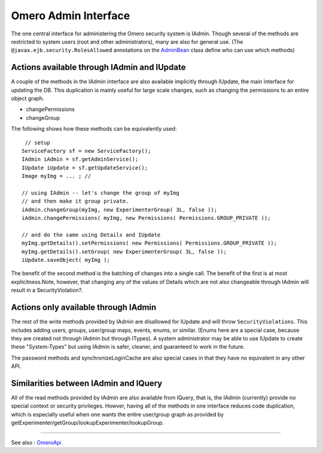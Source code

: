 Omero Admin Interface
=====================

The one central interface for administering the Omero security system is
IAdmin. Though several of the methods are restricted to system users
(root and other administrators), many are also for general use. (The
``@javax.ejb.security.RolesAllowed`` annotations on the
`AdminBean </ome/browser/ome.git/components/server/src/ome/impl/AdminBean.java>`_
class define who can use which methods)

Actions available through IAdmin and IUpdate
--------------------------------------------

A couple of the methods in the IAdmin interface are also available
implicitly through IUpdate, the main interface for updating the DB. This
duplication is mainly useful for large scale changes, such as changing
the permissions to an entire object graph.

-  changePermissions
-  changeGroup

The following shows how these methods can be equivalently used:

::

        // setup
       ServiceFactory sf = new ServiceFactory();
       IAdmin iAdmin = sf.getAdminService();
       IUpdate iUpdate = sf.getUpdateService();
       Image myImg = ... ; //
     
       // using IAdmin -- let's change the group of myImg
       // and then make it group private.
       iAdmin.changeGroup(myImg, new ExperimenterGroup( 3L, false ));
       iAdmin.changePermissions( myImg, new Permissions( Permissions.GROUP_PRIVATE ));

       // and do the same using Details and IUpdate
       myImg.getDetails().setPermissions( new Permissions( Permissions.GROUP_PRIVATE )); 
       myImg.getDetails().setGroup( new ExperimenterGroup( 3L, false ));
       iUpdate.saveObject( myImg );

The benefit of the second method is the batching of changes into a
single call. The benefit of the first is at most explicitness.Note,
however, that changing any of the values of Details which are not also
changeable through IAdmin will result in a SecurityViolation?.

Actions only available through IAdmin
-------------------------------------

The rest of the write methods provided by IAdmin are disallowed for
IUpdate and will throw ``SecurityViolations``. This includes adding
users, groups, user/group maps, events, enums, or similar. (Enums here
are a special case, because they are created not through IAdmin but
through ITypes). A system administrator may be able to use IUpdate to
create these "System-Types" but using IAdmin is safer, cleaner, and
guaranteed to work in the future.

The password methods and synchronizeLoginCache are also special cases in
that they have no equivalent in any other API.

Similarities between IAdmin and IQuery
--------------------------------------

All of the read methods provided by IAdmin are also available from
IQuery, that is, the IAdmin (currently) provide no special context or
security privileges. Howver, having all of the methods in one interface
reduces code duplication, which is especially useful when one wants the
entire user/group graph as provided by
getExperimenter/getGroup/lookupExperimenter/lookupGroup.

--------------

See also : `OmeroApi </ome/wiki/OmeroApi>`_
